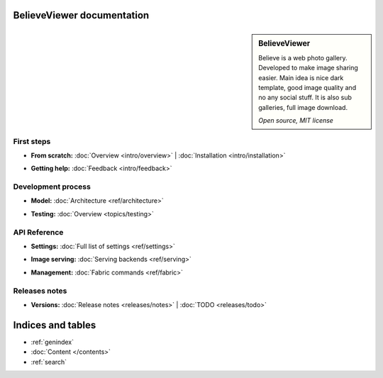 BelieveViewer documentation
===========================

.. sidebar:: BelieveViewer

    Believe is a web photo gallery. Developed to make image sharing easier.
    Main idea is nice dark template, good image quality and no any social stuff.
    It is also sub galleries, full image download.

    *Open source, MIT license*


First steps
-----------

* | **From scratch:**
    :doc:`Overview <intro/overview>` |
    :doc:`Installation <intro/installation>`

* | **Getting help:**
    :doc:`Feedback <intro/feedback>`


Development process
-------------------

* | **Model:**
    :doc:`Architecture <ref/architecture>`

* | **Testing:**
    :doc:`Overview <topics/testing>`



API Reference
------------------------------------

* | **Settings:**
    :doc:`Full list of settings <ref/settings>`

* | **Image serving:**
    :doc:`Serving backends <ref/serving>`

* | **Management:**
    :doc:`Fabric commands <ref/fabric>`


Releases notes
------------------------------------

* | **Versions:**
    :doc:`Release notes <releases/notes>` |
    :doc:`TODO <releases/todo>`


Indices and tables
==================

* :ref:`genindex`
* :doc:`Content </contents>`
* :ref:`search`

